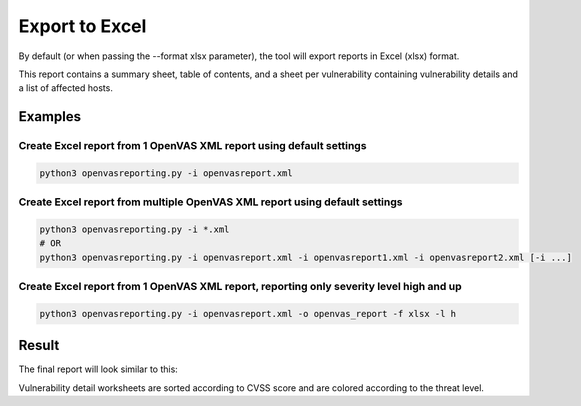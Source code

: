 Export to Excel
---------------

By default (or when passing the --format xlsx parameter), the tool will export reports in Excel (xlsx) format.

This report contains a summary sheet, table of contents, and a sheet per vulnerability containing vulnerability details
and a list of affected hosts.

Examples
^^^^^^^^

Create Excel report from 1 OpenVAS XML report using default settings
""""""""""""""""""""""""""""""""""""""""""""""""""""""""""""""""""""

.. code-block:: bash

   python3 openvasreporting.py -i openvasreport.xml

Create Excel report from multiple OpenVAS XML report using default settings
"""""""""""""""""""""""""""""""""""""""""""""""""""""""""""""""""""""""""""

.. code-block:: bash

   python3 openvasreporting.py -i *.xml
   # OR
   python3 openvasreporting.py -i openvasreport.xml -i openvasreport1.xml -i openvasreport2.xml [-i ...]

Create Excel report from 1 OpenVAS XML report, reporting only severity level high and up
""""""""""""""""""""""""""""""""""""""""""""""""""""""""""""""""""""""""""""""""""""""""

.. code-block:: bash

   python3 openvasreporting.py -i openvasreport.xml -o openvas_report -f xlsx -l h


Result
^^^^^^

The final report will look similar to this:

.. image:: ../_static/img/screenshot-report.png
   :alt: Report example screenshot - Summary
   :width: 30%

.. image:: ../_static/img/screenshot-report1.png
   :alt: Report example screenshot - Table of Contents
   :width: 30%

.. image:: ../_static/img/screenshot-report2.png
   :alt: Report example screenshot - Vulnerability description
   :width: 30%

Vulnerability detail worksheets are sorted according to CVSS score and are colored according to the threat level.